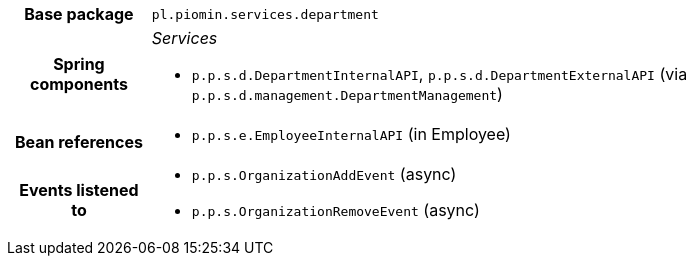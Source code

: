 [%autowidth.stretch, cols="h,a"]
|===
|Base package
|`pl.piomin.services.department`
|Spring components
|_Services_

* `p.p.s.d.DepartmentInternalAPI`, `p.p.s.d.DepartmentExternalAPI` (via `p.p.s.d.management.DepartmentManagement`)
|Bean references
|* `p.p.s.e.EmployeeInternalAPI` (in Employee)
|Events listened to
|* `p.p.s.OrganizationAddEvent` (async) 
* `p.p.s.OrganizationRemoveEvent` (async) 
|===
